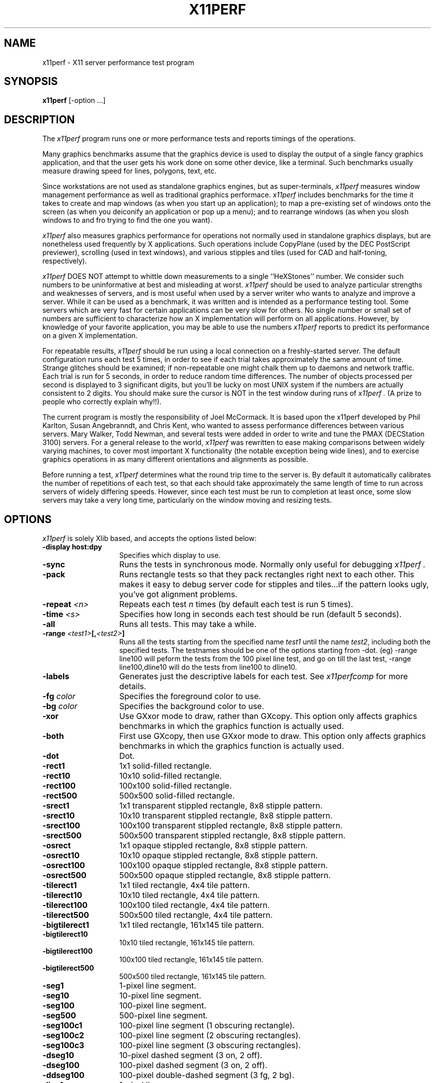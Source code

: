 .TH X11PERF 1 "23 Oct 1989" "X Version 11"
.SH NAME
x11perf - X11 server performance test program
.SH SYNOPSIS
.B x11perf
[-option ...]
.SH DESCRIPTION
The
.I x11perf
program runs one or more performance tests and reports timings of the
operations.
.PP
Many graphics benchmarks assume that the graphics device is used to display the
output of a single fancy graphics application, and that the user gets his work
done on some other device, like a terminal.  Such benchmarks usually measure
drawing speed for lines, polygons, text, etc.
.PP
Since workstations are not used as standalone graphics engines, but as
super-terminals, 
.I x11perf 
measures window management performance as well as
traditional graphics performace.  
.I x11perf 
includes benchmarks for the time it
takes to create and map windows (as when you start up an application); to map a
pre-existing set of windows onto the screen (as when you deiconify an
application or pop up a menu); and to rearrange windows (as when you slosh
windows to and fro trying to find the one you want).
.PP
.I x11perf 
also measures graphics performance for operations not normally used in
standalone graphics displays, but are nonetheless used frequently by X
applications.  Such operations include CopyPlane (used by the DEC PostScript
previewer), scrolling (used in text windows), and various stipples and tiles
(used for CAD and half-toning, respectively).
.PP
.I x11perf 
DOES NOT attempt to whittle down measurements to a single ``HeXStones''
number.  
We consider such numbers to be uninformative at best and misleading at
worst.  
.I x11perf 
should be used to analyze particular strengths and weaknesses
of servers, and is most useful when used by a server writer who wants to
analyze and improve a server.
While it can be used as a benchmark, it was written and is intended as
a performance testing tool.
Some servers which are very fast for certain applications can be
very slow for others.
No single number or small set of numbers are sufficient to
characterize how an X implementation will perform on all applications.
However, by knowledge of your favorite application, you
may be able to use the numbers
.I x11perf
reports to predict its performance on a given X implementation.
.PP
For repeatable results, 
.I x11perf 
should be run using a local connection on a
freshly-started server.  The default configuration runs each test 5 times, in
order to see if each trial takes approximately the same amount of time.
Strange glitches should be examined; if non-repeatable one might
chalk them up to
daemons and network traffic.  Each trial is run for 5 seconds, in order to
reduce random time differences.  The number of objects processed per second is
displayed to 3 significant digits, but you'll be lucky on most UNIX system if
the numbers are actually consistent to 2 digits.
You should make sure the cursor is NOT in the test window during runs of
.I x11perf .
(A prize to people who correctly explain why!!).
.PP
The current program is mostly the responsibility of Joel McCormack.  It is
based upon the x11perf developed by Phil Karlton, Susan Angebranndt, and Chris
Kent, who wanted to assess performance differences between various servers.
Mary Walker, Todd Newman, and several tests were added 
in order to write and tune
the PMAX (DECStation 3100) servers.  
For a general release to the world, 
.I x11perf 
was rewritten to ease making comparisons between widely varying
machines, to cover most important X functionality (the notable exception being
wide lines), and to exercise graphics operations in as many different
orientations and alignments as possible.
.PP
Before running a test,
.I x11perf
determines what the round trip time to the server is.
By default it automatically calibrates the number of repetitions of each test,
so that each should take approximately the same length of time to run across
servers of widely differing speeds.  However, since each test must be run to
completion at least once, some slow servers may take a very long time,
particularly on the window moving and resizing tests.
.SH OPTIONS
.I x11perf 
is solely Xlib based, and
accepts the options listed below:
.TP 14
.B \-display host:dpy
Specifies which display to use.
.TP 14
.B \-sync
Runs the tests in synchronous mode.
Normally only useful for debugging 
.I x11perf .
.TP 14
.B \-pack
Runs rectangle tests so that they pack rectangles right next to each other.
This makes it easy to debug server code for stipples and tiles...if the
pattern looks ugly, you've got alignment problems.
.TP 14
.B \-repeat \fI<n>\fP
Repeats each test 
.I n
times (by default each test is run 5 times).
.TP 14
.B \-time \fI<s>\fP
Specifies how long in seconds each test should be run (default 5 seconds).
.TP 14
.B \-all
Runs all tests.  This may take a while.
.TP 14
.B \-range \fI<test1>\fP[,\fI<test2>\fP]
Runs all the tests starting from the specified name \fItest1\fP until
the name \fItest2\fP, including both the specified tests. The testnames
should be one of the options starting from -dot. (eg) -range line100
will peform the tests from the 100 pixel line test, and go on till the
last test, -range line100,dline10 will do the tests from line100 to
dline10.
.TP 14
.B \-labels
Generates just the descriptive labels for each test.  See
.I x11perfcomp
for more details.
.TP 14
.B \-fg \fIcolor\fP
Specifies the foreground color to use.
.TP 14
.B \-bg \fIcolor\fP
Specifies the background color to use.
.TP 14
.B \-xor
Use GXxor mode to draw, rather than GXcopy.
This option only affects graphics
benchmarks in which the graphics function is actually used.
.TP 14
.B \-both
First use GXcopy, then use GXxor mode to draw.
This option only affects graphics
benchmarks in which the graphics function is actually used.
.TP 14
.B \-dot
Dot.
.TP 14
.B \-rect1
1x1 solid-filled rectangle.
.TP 14
.B \-rect10
10x10 solid-filled rectangle.
.TP 14
.B \-rect100
100x100 solid-filled rectangle.
.TP 14
.B \-rect500
500x500 solid-filled rectangle.
.TP 14
.B \-srect1
1x1 transparent stippled rectangle, 8x8 stipple pattern.
.TP 14
.B \-srect10
10x10 transparent stippled rectangle, 8x8 stipple pattern.
.TP 14
.B \-srect100
100x100 transparent stippled rectangle, 8x8 stipple pattern.
.TP 14
.B \-srect500
500x500 transparent stippled rectangle, 8x8 stipple pattern.
.TP 14
.B \-osrect
1x1 opaque stippled rectangle, 8x8 stipple pattern.
.TP 14
.B \-osrect10
10x10 opaque stippled rectangle, 8x8 stipple pattern.
.TP 14
.B \-osrect100
100x100 opaque stippled rectangle, 8x8 stipple pattern.
.TP 14
.B \-osrect500
500x500 opaque stippled rectangle, 8x8 stipple pattern.
.TP 14
.B \-tilerect1
1x1 tiled rectangle, 4x4 tile pattern.
.TP 14
.B \-tilerect10
10x10 tiled rectangle, 4x4 tile pattern.
.TP 14
.B \-tilerect100
100x100 tiled rectangle, 4x4 tile pattern.
.TP 14
.B \-tilerect500
500x500 tiled rectangle, 4x4 tile pattern.
.TP 14
.B \-bigtilerect1
1x1 tiled rectangle, 161x145 tile pattern.
.TP 14
.B \-bigtilerect10
10x10 tiled rectangle, 161x145 tile pattern.
.TP 14
.B \-bigtilerect100
100x100 tiled rectangle, 161x145 tile pattern.
.TP 14
.B \-bigtilerect500
500x500 tiled rectangle, 161x145 tile pattern.
.TP 14
.B \-seg1
1-pixel line segment.
.TP 14
.B \-seg10
10-pixel line segment.
.TP 14
.B \-seg100
100-pixel line segment.
.TP 14
.B \-seg500
500-pixel line segment.
.TP 14
.B \-seg100c1
100-pixel line segment (1 obscuring rectangle).
.TP 14
.B \-seg100c2
100-pixel line segment (2 obscuring rectangles).
.TP 14
.B \-seg100c3
100-pixel line segment (3 obscuring rectangles).
.TP 14
.B \-dseg10
10-pixel dashed segment (3 on, 2 off).
.TP 14
.B \-dseg100
100-pixel dashed segment (3 on, 2 off).
.TP 14
.B \-ddseg100
100-pixel double-dashed segment (3 fg, 2 bg).
.TP 14
.B \-line1
1-pixel line.
.TP 14
.B \-line10
10-pixel line.
.TP 14
.B \-line100
100-pixel line.
.TP 14
.B \-line500
500-pixel line.
.TP 14
.B \-dline10
10-pixel dashed line (3 on, 2 off).
.TP 14
.B \-dline100
100-pixel dashed line (3 on, 2 off).
.TP 14
.B \-ddline100
100-pixel double-dashed line (3 fg, 2 bg).
.TP 14
.B \-wline10
10-pixel line, line width 1.
.TP 14
.B \-wline100
100-pixel line, line width 10.
.TP 14
.B \-wline500
500-pixel line, line width 50.
.TP 14
.B \-wdline100
100-pixel dashed line, line width 10 (30 on, 20 off).
.TP 14
.B \-wddline100
100-pixel double-dashed line, line width 10 (30 fg, 20 bg).
.TP 14
.B \-circle1
1-pixel diameter circle.
.TP 14
.B \-circle10
10-pixel diameter circle.
.TP 14
.B \-circle100
100-pixel diameter circle.
.TP 14
.B \-circle500
500-pixel diameter circle.
.TP 14
.B \-dcircle100
100-pixel diameter dashed circle (3 on, 2 off).
.TP 14
.B \-dcircle100
100-pixel diameter double-dashed circle (3 fg, 2 bg).
.TP 14
.B \-wcircle10
10-pixel diameter circle, line width 1.
.TP 14
.B \-wcircle100
100-pixel diameter circle, line width 10.
.TP 14
.B \-wcircle500
500-pixel diameter circle, line width 50.
.TP 14
.B \-wdcircle100
100-pixel diameter dashed circle, line width 10 (30 on, 20 off).
.TP 14
.B \-wddcircle100
100-pixel diameter double-dashed circle, line width 10 (30 fg, 20 bg).
.TP 14
.B \-pcircle10
10-pixel diameter partial circle,
orientation and arc angle evenly distributed.
.TP 14
.B \-pcircle100
100-pixel diameter partial circle,
orientation and arc angle evenly distributed.
.TP 14
.B \-fcircle1
1-pixel diameter filled circle.
.TP 14
.B \-fcircle10
10-pixel diameter filled circle.
.TP 14
.B \-fcircle100
100-pixel diameter filled circle.
.TP 14
.B \-fcircle500
500-pixel diameter filled circle.
.TP 14
.B \-fcpcircle10
10-pixel diameter partial filled circle, chord fill.
.TP 14
.B \-fcpcircle100
100-pixel diameter partial filled circle, chord fill.
.TP 14
.B \-fspcircle10
10-pixel diameter partial filled circle, pie slice fill.
.TP 14
.B \-fspcircle100
100-pixel diameter partial filled circle, pie slice fill.
.TP 14
.B \-ellipse10
10-pixel diameter ellipse.
.TP 14
.B \-ellipse100
100-pixel diameter ellipse.
.TP 14
.B \-ellipse500
500-pixel diameter ellipse.
.TP 14
.B \-dellipse100
100-pixel diameter dashed ellipse (3 on, 2 off).
.TP 14
.B \-ddellipse100
100-pixel diameter double-dashed ellipse (3 fg, 2 bg).
.TP 14
.B \-wellipse10
10-pixel diameter ellipse, line width 1.
.TP 14
.B \-wellipse100
100-pixel diameter ellipse, line width 10.
.TP 14
.B \-wellipse500
500-pixel diameter ellipse, line width 50.
.TP 14
.B \-wdellipse100
100-pixel diameter dashed ellipse, line width 10 (30 on, 20 off).
.TP 14
.B \-wddellipse100
100-pixel diameter double-dashed ellipse, line width 10 (30 fg, 20 bg).
.B \-pellipse10
10-pixel diameter partial ellipse.
.TP 14
.B \-pellipse100
100-pixel diameter partial ellipse.
.TP 14
.B \-fellipse10
10-pixel diameter filled ellipse.
.TP 14
.B \-fellipse100
100-pixel diameter filled ellipse.
.TP 14
.B \-fellipse500
500-pixel diameter filled ellipse.
.TP 14
.B \-fcpellipse10
10-pixel diameter partial filled ellipse, chord fill.
.TP 14
.B \-fcpellipse100
100-pixel diameter partial filled ellipse, chord fill.
.TP 14
.B \-fspellipse10
10-pixel diameter partial filled ellipse, pie slice fill.
.TP 14
.B \-fspellipse100
100-pixel diameter partial filled ellipse, pie slice fill.
.TP 14
.B \-triangle1
Fill 1-pixel/side triangle.
.TP 14
.B \-triangle10
Fill 10-pixel/side triangle.
.TP 14
.B \-triangle100
Fill 100-pixel/side triangle.
.TP 14
.B \-trap10
Fill 10x10 trapezoid.
.TP 14
.B \-trap100
Fill 100x100 trapezoid.
.TP 14
.B \-strap10
Fill 10x10 transparent stippled trapezoid, 8x8 stipple pattern.
.TP 14
.B \-strap100
Fill 100x100 transparent stippled trapezoid, 8x8 stipple pattern.
.TP 14
.B \-ostrap10
Fill 10x10 opaque stippled trapezoid, 8x8 stipple pattern.
.TP 14
.B \-ostrap100
Fill 100x100 opaque stippled trapezoid, 8x8 stipple pattern.
.TP 14
.B \-tiletrap10
Fill 10x10 tiled trapezoid, 4x4 tile pattern.
.TP 14
.B \-tiletrap100
Fill 100x100 tiled trapezoid, 4x4 tile pattern.
.TP 14
.B \-complex10
Fill 10-pixel/side complex polygon.
.TP 14
.B \-complex100
Fill 100-pixel/side complex polygons.
.TP 14
.B \-ftext
Character in 80-char line (6x13).
.TP 14
.B \-tr10text
Character in 80-char line (Times-Roman 10).
.TP 14
.B \-tr24text
Character in 30-char line (Times-Roman 24).
.TP 14
.B \-polytext
Character in 20/40/20 line (6x13, Times-Roman 10, 6x13).
.TP 14
.B \-fitext
Character in 80-char image line (6x13).
.TP 14
.B \-tr10itext
Character in 80-char image line (Times-Roman 10).
.TP 14
.B \-tr24itext
Character in 30-char image line (Times-Roman 24).
.TP 14
.B \-scroll10
Scroll 10x10 pixels.
.TP 14
.B \-scroll100
Scroll 100x100 pixels.
.TP 14
.B \-scroll500
Scroll 500x500 pixels.
.TP 14
.B \-copyarea10
Copy 10x10 square.
.TP 14
.B \-copyarea100
Copy 100x100 square.
.TP 14
.B \-copyarea500
Copy 500x500 square.
.TP 14
.B \-copypix10
Copy 10x10 square from pixmap.
.TP 14
.B \-copypix100
Copy 100x100 square from pixmap.
.TP 14
.B \-copypix500
Copy 500x500 square from pixmap.
.TP 14
.B \-copyplane10
Copy 10x10 1-bit deep plane.
.TP 14
.B \-copyplane100
Copy 100x100 1-bit deep plane.
.TP 14
.B \-copyplane500
Copy 500x500 1-bit deep plane.
.TP 14
.B \-putimage10
PutImage 10x10 square.
.TP 14
.B \-putimage100
PutImage 100x100 square.
.TP 14
.B \-putimage500
PutImage 500x500 square.
#ifdef MITSHM
.TP 14
.B \-shmput10
PutImage 10x10 square, MIT shared memory extension.
.TP 14
.B \-shmput100
PutImage 100x100 square, MIT shared memory extension.
.TP 14
.B \-shmput500
PutImage 500x500 square, MIT shared memory extension.
#endif
.TP 14
.B \-getimage10
GetImage 10x10 square.
.TP 14
.B \-getimage100
GetImage 100x100 square.
.TP 14
.B \-getimage500
GetImage 500x500 square.
.TP 14
.B \-noop
X protocol NoOperation.
.TP 14
.B \-atom
GetAtomName.
.TP 14
.B \-prop
GetProperty.
.TP 14
.B \-gc
Change graphics context.
.TP 14
.B \-create
Create and map subwindows.
.TP 14
.B \-ucreate
Create unmapped window.
.TP 14
.B \-map
Map window via parent.
.TP 14
.B \-unmap
Unmap window via parent.
.TP 14
.B \-destroy
Destroy window via parent.
.TP 14
.B \-popup
Hide/expose window via popup.
.TP 14
.B \-move
Move window.
.TP 14
.B \-umove
Moved unmapped window.
.TP 14
.B \-movetree
Move window via parent.
.TP 14
.B \-resize
Resize window.
.TP 14
.B \-uresize
Resize unmapped window.
.TP 14
.B \-circulate
Circulate window.
.TP 14
.B \-ucirculate
Circulate Unmapped window.
.SH X DEFAULTS
There are no X defaults used by this program.
.SH "SEE ALSO"
X(1), xbench(1), x11perfcomp(1)
.SH BUGS
We hope not.
.SH COPYRIGHT
Copyright 1988, 1989 Digital Equipment Corporation.
.br
See \fIX(1)\fP for a full statement of rights and permissions.
.SH AUTHORS
Joel McCormack
.br
Phil Karlton
.br
Susan Angebranndt
.br
Chris Kent
